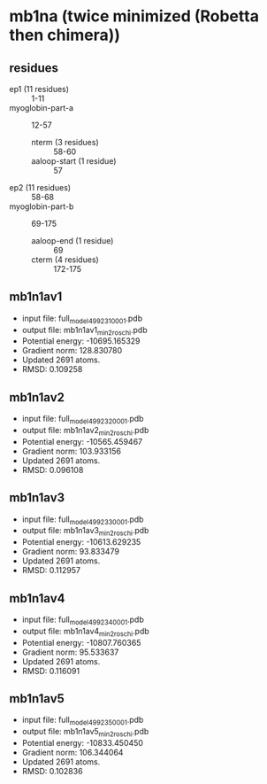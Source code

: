 * mb1na (twice minimized (Robetta then chimera))
** residues
+ ep1 (11 residues) :: 1-11
+ myoglobin-part-a :: 12-57
  + nterm (3 residues) :: 58-60
  + aaloop-start (1 residue) :: 57
+ ep2 (11 residues) :: 58-68
+ myoglobin-part-b :: 69-175
  + aaloop-end (1 residue) :: 69
  + cterm (4 residues) :: 172-175

** mb1n1av1
+ input file: full_model_49923_1_0001.pdb
+ output file: mb1n1av1_min2_roschi.pdb
+ Potential energy: -10695.165329
+ Gradient norm: 128.830780
+ Updated 2691 atoms.
+ RMSD: 0.109258

** mb1n1av2
+ input file: full_model_49923_2_0001.pdb
+ output file: mb1n1av2_min2_roschi.pdb
+ Potential energy: -10565.459467
+ Gradient norm: 103.933156
+ Updated 2691 atoms.
+ RMSD: 0.096108

** mb1n1av3
+ input file: full_model_49923_3_0001.pdb
+ output file: mb1n1av3_min2_roschi.pdb
+ Potential energy: -10613.629235
+ Gradient norm: 93.833479
+ Updated 2691 atoms.
+ RMSD: 0.112957


** mb1n1av4
+ input file: full_model_49923_4_0001.pdb
+ output file: mb1n1av4_min2_roschi.pdb
+ Potential energy: -10807.760365
+ Gradient norm: 95.533637
+ Updated 2691 atoms.
+ RMSD: 0.116091


** mb1n1av5
+ input file: full_model_49923_5_0001.pdb
+ output file: mb1n1av5_min2_roschi.pdb
+ Potential energy: -10833.450450
+ Gradient norm: 106.344064
+ Updated 2691 atoms.
+ RMSD: 0.102836
